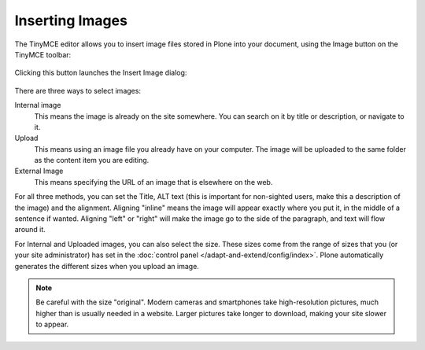 Inserting Images
=====================

The TinyMCE editor allows you to insert image files stored in Plone into your document, using the Image button on the TinyMCE toolbar:

.. figure:: ../../_robot/tinymce-imgbutton.png
   :align: center
   :alt:

Clicking this button launches the Insert Image dialog:

.. figure:: ../../_robot/tinymce-imgdialog.png
   :align: center
   :alt:

There are three ways to select images:

Internal image
   This means the image is already on the site somewhere. You can search on it by title or description, or navigate to it.
Upload
   This means using an image file you already have on your computer. The image will be uploaded to the same folder as the content item you are editing.
External Image
   This means specifying the URL of an image that is elsewhere on the web.

For all three methods, you can set the Title, ALT text (this is important for non-sighted users, make this a description of the image) and the alignment. Aligning "inline" means the image will appear exactly where you put it, in the middle of a sentence if wanted. Aligning "left" or "right" will make the image go to the side of the paragraph, and text will flow around it.

For Internal and Uploaded images, you can also select the size. These sizes come from the range of sizes that you (or your site administrator) has set in the :doc:`control panel </adapt-and-extend/config/index>`. Plone automatically generates the different sizes when you upload an image.

.. note::

   Be careful with the size "original". Modern cameras and smartphones take high-resolution pictures, much higher than is usually needed in a website. Larger pictures take longer to download, making your site slower to appear.
